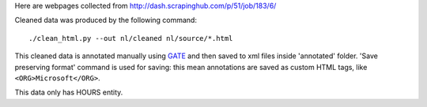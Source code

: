 Here are webpages collected from http://dash.scrapinghub.com/p/51/job/183/6/

Cleaned data was produced by the following command::

    ./clean_html.py --out nl/cleaned nl/source/*.html

This cleaned data is annotated manually using GATE_ and then saved
to xml files inside 'annotated' folder. 'Save preserving format'
command is used for saving: this mean annotations are saved as custom
HTML tags, like ``<ORG>Microsoft</ORG>``.

This data only has HOURS entity.

.. _GATE: http://gate.ac.uk/
